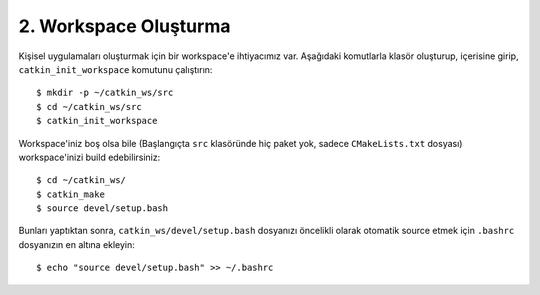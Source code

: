 2. Workspace Oluşturma
======================

Kişisel uygulamaları oluşturmak için bir workspace'e ihtiyacımız var. Aşağıdaki komutlarla klasör oluşturup, içerisine girip, ``catkin_init_workspace`` komutunu çalıştırın:

::
	
	$ mkdir -p ~/catkin_ws/src
	$ cd ~/catkin_ws/src
	$ catkin_init_workspace

Workspace'iniz boş olsa bile (Başlangıçta ``src`` klasöründe hiç paket yok, sadece ``CMakeLists.txt`` dosyası) workspace'inizi build edebilirsiniz:

::
	
	$ cd ~/catkin_ws/
	$ catkin_make
	$ source devel/setup.bash

Bunları yaptıktan sonra, ``catkin_ws/devel/setup.bash`` dosyanızı öncelikli olarak otomatik source etmek için ``.bashrc`` dosyanızın en altına ekleyin:

::
	
	$ echo "source devel/setup.bash" >> ~/.bashrc